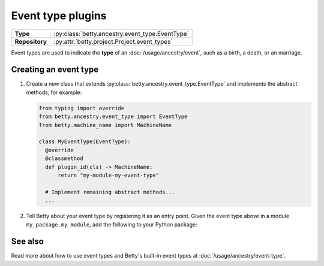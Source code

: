 Event type plugins
==================

.. list-table::
   :align: left
   :stub-columns: 1

   * -  Type
     -  :py:class:`betty.ancestry.event_type.EventType`
   * -  Repository
     -  :py:attr:`betty.project.Project.event_types`

Event types are used to indicate the **type** of an :doc:`/usage/ancestry/event`, such as a birth, a death, or an marriage.

Creating an event type
----------------------

#. Create a new class that extends :py:class:`betty.ancestry.event_type.EventType` and implements the abstract methods,
   for example:

   .. code-block:: python

     from typing import override
     from betty.ancestry.event_type import EventType
     from betty.machine_name import MachineName

     class MyEventType(EventType):
       @override
       @classmethod
       def plugin_id(cls) -> MachineName:
           return "my-module-my-event-type"

       # Implement remaining abstract methods...
       ...


#. Tell Betty about your event type by registering it as an entry point. Given the event type above in a module ``my_package.my_module``, add the following to your Python package:

.. tab-set::

   .. tab-item:: pyproject.toml

      .. code-block:: toml

          [project.entry-points.'betty.event_type']
          'my-module-my-event-type' = 'my_package.my_module.MyEventType'

   .. tab-item:: setup.py

      .. code-block:: python

          SETUP = {
              'entry_points': {
                  'betty.event_type': [
                      'my-module-my-event-type=my_package.my_module.MyEventType',
                  ],
              },
          }
          if __name__ == '__main__':
              setup(**SETUP)

See also
--------
Read more about how to use event types and Betty's built-in event types at :doc:`/usage/ancestry/event-type`.

